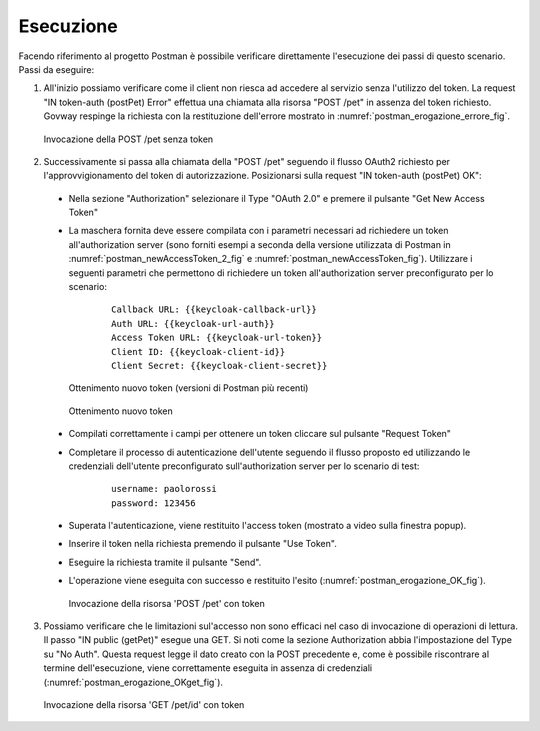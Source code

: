 .. _scenari_erogazione_oauth_esecuzione:

Esecuzione
----------

Facendo riferimento al progetto Postman è possibile verificare direttamente l'esecuzione dei passi di questo scenario.
Passi da eseguire:

1. All'inizio possiamo verificare come il client non riesca ad accedere al servizio senza l'utilizzo del token. La request "IN token-auth (postPet) Error" effettua una chiamata alla risorsa "POST /pet" in assenza del token richiesto. Govway respinge la richiesta con la restituzione dell'errore mostrato in :numref:`postman_erogazione_errore_fig`.

   .. figure:: ../../_figure_scenari/Postman_erogazione_errore.png
    :scale: 70%
    :align: center
    :name: postman_erogazione_errore_fig

    Invocazione della POST /pet senza token

2. Successivamente si passa alla chiamata della "POST /pet" seguendo il flusso OAuth2 richiesto per l'approvvigionamento del token di autorizzazione. Posizionarsi sulla request "IN token-auth (postPet) OK":

  - Nella sezione "Authorization" selezionare il Type "OAuth 2.0" e premere il pulsante "Get New Access Token"
  - La maschera fornita deve essere compilata con i parametri necessari ad richiedere un token all'authorization server (sono forniti esempi a seconda della versione utilizzata di Postman in :numref:`postman_newAccessToken_2_fig` e :numref:`postman_newAccessToken_fig`). Utilizzare i seguenti parametri che permettono di richiedere un token all'authorization server preconfigurato per lo scenario:

      ::

          Callback URL: {{keycloak-callback-url}}
	  Auth URL: {{keycloak-url-auth}}
	  Access Token URL: {{keycloak-url-token}}
	  Client ID: {{keycloak-client-id}}
	  Client Secret: {{keycloak-client-secret}}

   .. figure:: ../../_figure_scenari/postman_newAccessToken_2.png
    :scale: 70%
    :align: center
    :name: postman_newAccessToken_2_fig

    Ottenimento nuovo token (versioni di Postman più recenti)

   .. figure:: ../../_figure_scenari/postman_newAccessToken.png
    :scale: 70%
    :align: center
    :name: postman_newAccessToken_fig

    Ottenimento nuovo token

  - Compilati correttamente i campi per ottenere un token cliccare sul pulsante "Request Token"
  - Completare il processo di autenticazione dell'utente seguendo il flusso proposto ed utilizzando le credenziali dell'utente preconfigurato sull'authorization server per lo scenario di test:

      ::

          username: paolorossi
	  password: 123456

  - Superata l'autenticazione, viene restituito l'access token (mostrato a video sulla finestra popup).
  - Inserire il token nella richiesta premendo il pulsante "Use Token".
  - Eseguire la richiesta tramite il pulsante "Send".
  - L'operazione viene eseguita con successo e restituito l'esito (:numref:`postman_erogazione_OK_fig`).

   .. figure:: ../../_figure_scenari/Postman_erogazione_OK.png
    :scale: 70%
    :align: center
    :name: postman_erogazione_OK_fig

    Invocazione della risorsa 'POST /pet' con token

3. Possiamo verificare che le limitazioni sul'accesso non sono efficaci nel caso di invocazione di operazioni di lettura. Il passo "IN public (getPet)" esegue una GET. Si noti come la sezione Authorization abbia l'impostazione del Type su "No Auth". Questa request legge il dato creato con la POST precedente e, come è possibile riscontrare al termine dell'esecuzione, viene correttamente eseguita in assenza di credenziali  (:numref:`postman_erogazione_OKget_fig`).

   .. figure:: ../../_figure_scenari/Postman_erogazione_OKget.png
    :scale: 70%
    :align: center
    :name: postman_erogazione_OKget_fig

    Invocazione della risorsa 'GET /pet/id' con token

